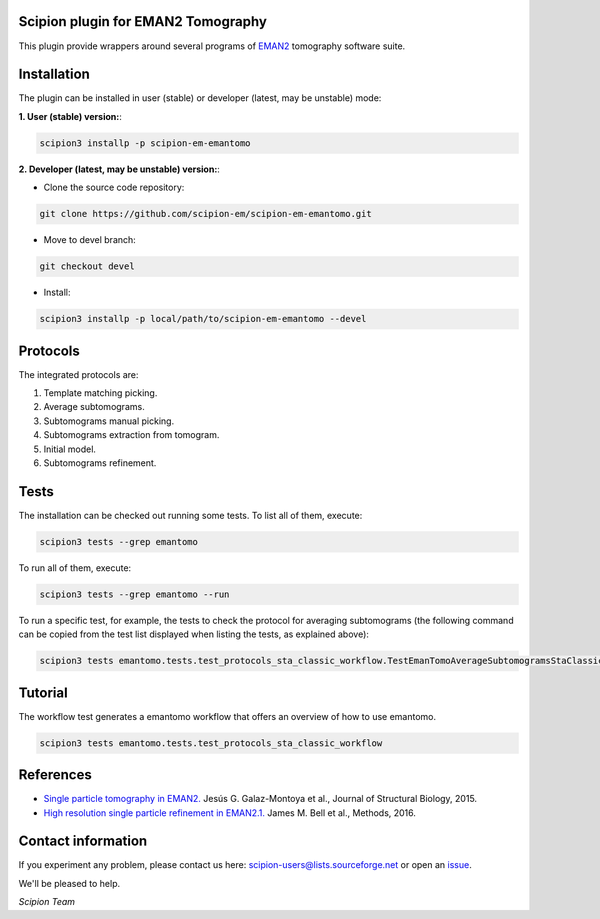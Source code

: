 ===================================
Scipion plugin for EMAN2 Tomography
===================================

.. image:: https://img.shields.io/pypi/v/scipion-em-emantomo.svg
        :target: https://pypi.python.org/pypi/scipion-em-emantomo
        :alt: PyPI release

.. image:: https://img.shields.io/pypi/l/scipion-em-emantomo.svg
        :target: https://pypi.python.org/pypi/scipion-em-emantomo
        :alt: License

.. image:: https://img.shields.io/pypi/pyversions/scipion-em-emantomo.svg
        :target: https://pypi.python.org/pypi/scipion-em-emantomo
        :alt: Supported Python versions

.. image:: https://img.shields.io/pypi/dm/scipion-em-emantomo
        :target: https://pypi.python.org/pypi/scipion-em-emantomo
        :alt: Downloads

This plugin provide wrappers around several programs of `EMAN2 <https://blake.bcm.edu/emanwiki/EMAN2>`_ tomography software suite.

============
Installation
============
The plugin can be installed in user (stable) or developer (latest, may be unstable) mode:

**1. User (stable) version:**:

.. code-block::

    scipion3 installp -p scipion-em-emantomo

**2. Developer (latest, may be unstable) version:**:

* Clone the source code repository:

.. code-block::

    git clone https://github.com/scipion-em/scipion-em-emantomo.git

* Move to devel branch:

.. code-block::

    git checkout devel

* Install:

.. code-block::

    scipion3 installp -p local/path/to/scipion-em-emantomo --devel

=========
Protocols
=========
The integrated protocols are:

1. Template matching picking.

2. Average subtomograms.

3. Subtomograms manual picking.

4. Subtomograms extraction from tomogram.

5. Initial model.

6. Subtomograms refinement.

=====
Tests
=====

The installation can be checked out running some tests. To list all of them, execute:

.. code-block::

     scipion3 tests --grep emantomo

To run all of them, execute:

.. code-block::

     scipion3 tests --grep emantomo --run

To run a specific test, for example, the tests to check the protocol for averaging subtomograms (the following command
can be copied from the test list displayed when listing the tests, as explained above):

.. code-block::

    scipion3 tests emantomo.tests.test_protocols_sta_classic_workflow.TestEmanTomoAverageSubtomogramsStaClassic

========
Tutorial
========
The workflow test generates a emantomo workflow that offers an overview of how to use emantomo.

.. code-block::

    scipion3 tests emantomo.tests.test_protocols_sta_classic_workflow

==========
References
==========

* `Single particle tomography in EMAN2. <https://doi.org/10.1016/j.jsb.2015.04.016>`_
  Jesús G. Galaz-Montoya et al., Journal of Structural Biology, 2015.

* `High resolution single particle refinement in EMAN2.1. <https://doi.org/10.1016/j.ymeth.2016.02.018>`_
  James M. Bell et al., Methods, 2016.


===================
Contact information
===================

If you experiment any problem, please contact us here: scipion-users@lists.sourceforge.net or open an issue_.

We'll be pleased to help.

*Scipion Team*

.. _issue: https://github.com/scipion-em/scipion-em-emantomo/issues
